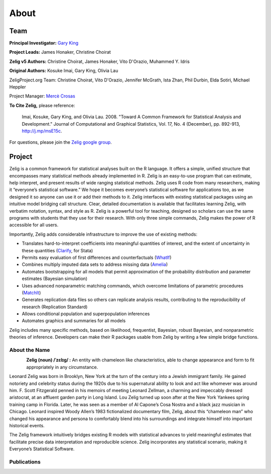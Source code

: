 .. raw:: html
   :file: zelignav.html

================================
About
================================

Team
------------------

**Principal Investigator:** `Gary King <http://gking.harvard.edu/>`_

**Project Leads:** James Honaker, Christine Choirat

**Zelig v5 Authors:** Christine Choirat, James Honaker, Vito D'Orazio, Muhammed Y. Idris

**Original Authors:** Kosuke Imai, Gary King, Olivia Lau

ZeligProject.org Team:  Christine Choirat, Vito D'Orazio, Jennifer McGrath, Ista Zhan, Phil Durbin, Elda Sotiri, Michael Heppler

Project Manager: `Mercè Crosas <http://www.iq.harvard.edu/people/merce-crosas>`_

**To Cite Zelig,** please reference:

     Imai, Kosuke, Gary King, and Olivia Lau. 2008. "Toward A Common Framework for Statistical Analysis and Development." Journal of Computational and Graphical Statistics, Vol. 17, No. 4 (December), pp. 892-913, http://j.mp/msE15c.
   
For questions, please join the `Zelig google group
<https://groups.google.com/forum/#!forum/zelig-statistical-software>`_.

Project
------------------

Zelig is a common framework for statistical analyses built on the R language.  It offers a simple, unified structure that encompasses many statistical methods already implemented in R.  Zelig is an easy-to-use program that can estimate, help interpret, and present results of wide ranging statistical methods.  Zelig uses R code from many researchers, making it “everyone’s statistical software.”  We hope it becomes everyone’s statistical software for applications too, as we designed it so anyone can use it or add their methods to it.  Zelig interfaces with existing statistical packages using an intuitive model bridging call structure. Clear, detailed documentation is available that facilitates learning Zelig, with verbatim notation, syntax, and style as R.  Zelig is a powerful tool for teaching, designed so scholars can use the same programs with students that they use for their research.  With only three simple commands, Zelig makes the power of R accessible for all users.
 
Importantly, Zelig adds considerable infrastructure to improve the use of existing methods:

- Translates hard-to-interpret coefficients into meaningful quantities of interest, and the extent of uncertainty in these quantities (`Clarify <http://gking.harvard.edu/publications/clarify-software-interpreting-and-presenting-statistical-results>`_, for Stata)

- Permits easy evaluation of first differences and counterfactuals (`WhatIf <http://gking.harvard.edu/whatif>`_)

- Combines multiply imputed data sets to address missing data (`Amelia <http://gking.harvard.edu/publications/amelia-ii-program-missing-data>`_)
 
- Automates bootstrapping for all models that permit approximation of the probability distribution and parameter estimates (Bayesian simulation)

- Uses advanced nonparametric matching commands, which overcome limitations of parametric procedures (`MatchIt <http://gking.harvard.edu/publications/matchit-nonparametric-preprocessing-parametric-causal-inference>`_)

- Generates replication data files so others can replicate analysis results, contributing to the reproducibility of research (Replication Standard)

- Allows conditional population and superpopulation inferences

- Automates graphics and summaries for all models

Zelig includes many specific methods, based on likelihood, frequentist, Bayesian, robust Bayesian, and nonparametric theories of inference.  Developers can make their R packages usable from Zelig by writing a few simple bridge functions.


About the Name
++++++++++

.. container:: twocol

   .. container:: rightsidemovie

      .. figure::  _static/zeligmovie.jpeg
           :alt: Zelig movie
           :align: left
           :target: https://groups.google.com/forum/#!forum/zelig-statistical-software  

   .. container:: leftsidemovie

     **Zelig (noun) /ˈzɛlɪɡ/ :**  An entity with chameleon like characteristics, able to change appearance and form to fit appropriately in any circumstance.

     Leonard Zelig was born in Brooklyn, New York at the turn of the century into a Jewish immigrant family. He gained notoriety and celebrity status during the 1920s due to his supernatural ability to look and act like whomever was around him. F. Scott Fitzgerald penned in his memoirs of meeting Leonard Zellman, a charming and impeccably dressed aristocrat, at an affluent garden party in Long Island. Lou Zelig turned up soon after at the New York Yankees spring training camp in Florida. Later, he was seen as a member of Al Capone’s Cosa Nostra and a black jazz musician in Chicago. Leonard inspired Woody Allen’s 1983 fictionalized documentary film, Zelig, about this “chameleon man” who changed his appearance and persona to comfortably blend into his surroundings and integrate himself into important historical events.

     The Zelig framework intuitively bridges existing R models with statistical advances to yield meaningful estimates that facilitate precise data interpretation and reproducible science.  Zelig incorporates any statistical scenario, making it Everyone’s Statistical Software.

Publications
++++++++++

.. raw:: html
    :file: publicationswidget.html


